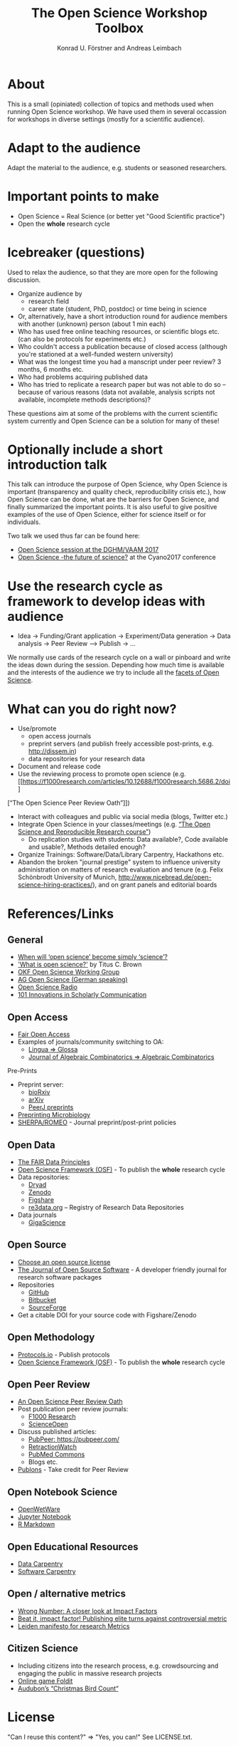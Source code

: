 #+TITLE: The Open Science Workshop Toolbox
#+AUTHOR: Konrad U. Förstner and Andreas Leimbach

* About 

This is a small (opiniated) collection of topics and
methods used when running Open Science workshop. We have used them in
several occassion for workshops in diverse settings (mostly for a
scientific audience).

* Adapt to the audience

Adapt the material to the audience, e.g. students or seasoned researchers.

* Important points to make

- Open Science = Real Science (or better yet "Good Scientific practice")
- Open the **whole** research cycle

* Icebreaker (questions)

Used to relax the audience, so that they are more open for the following discussion.

- Organize audience by
	- research field
	- career state (student, PhD, postdoc) or time being in science
- Or, alternatively, have a short introduction round for audience members with another (unknown) person (about 1 min each)
- Who has used free online teaching resources, or scientific blogs etc. (can also be protocols for experiments etc.)
- Who couldn't access a publication because of closed access (although you're stationed at a well-funded western university)
- What was the longest time you had a manscript under peer review? 3 months, 6 months etc.
- Who had problems acquiring published data
- Who has tried to replicate a research paper but was not able to do so -- because of various reasons (data not available, analysis scripts not available, incomplete methods descriptions)?

These questions aim at some of the problems with the current scientific system currently and Open Science can be a solution for many of these!

* Optionally include a short introduction talk

This talk can introduce the purpose of Open Science, why Open Science is important (transparency and quality check, reproducibility crisis etc.), how Open Science can be done, what are the barriers for Open Science, and finally summarized the important points. It is also useful to give positive examples of the use of Open Science, either for science itself or for individuals.

Two talk we used thus far can be found here:
- [[https://speakerdeck.com/aleimba/vaam-2017][Open Science session at the DGHM/VAAM 2017]]
- [[https://speakerdeck.com/aleimba/cyano2017][Open Science -the future of science?]] at the Cyano2017 conference

* Use the research cycle as framework to develop ideas with audience

- Idea -> Funding/Grant application -> Experiment/Data generation -> Data analysis -> Peer Review --> Publish -> ...

We normally use cards of the research cycle on a wall or pinboard and write the ideas down during the session. Depending how much time is available and the interests of the audience we try to include all the [[https://github.com/OKScienceDE/Facettes_of_Open_Science/blob/master/facettes_of_open_science.png][facets of Open Science]].

* What can **you** do right now?

- Use/promote
	- open access journals
	- preprint servers (and publish freely accessible post-prints, e.g. [[http://dissem.in]])
	- data repositories for your research data
- Document and release code
- Use the reviewing process to promote open science (e.g. [[https://f1000research.com/articles/10.12688/f1000research.5686.2/doi]
[“The Open Science Peer Review Oath”]])
- Interact with colleagues and public via social media (blogs, Twitter etc.)
- Integrate Open Science in your classes/meetings (e.g. [[https://github.com/cbahlai/OSRR_course][“The Open Science and Reproducible Research course”]])
	- Do replication studies with students: Data available?, Code available and usable?, Methods detailed enough?
- Organize Trainings: Software/Data/Library Carpentry, Hackathons etc.
- Abandon the broken "journal prestige" system to influence university administration on matters of research evaluation and tenure (e.g. Felix Schönbrodt University of Munich, [[http://www.nicebread.de/open-science-hiring-practices/]]), and on grant panels and editorial boards

* References/Links

** General

- [[https://genomebiology.biomedcentral.com/articles/10.1186/s13059-015-0669-2][When will ‘open science’ become simply ‘science’?]]
- [[http://ivory.idyll.org/blog/2016-what-is-open-science.html]['What is open science?']] by Titus C. Brown
- [[http://science.okfn.org/][OKF Open Science Working Group]]
- [[https://www.ag-openscience.de/][AG Open Science (German speaking)]]
- [[http://www.openscienceradio.de/][Open Science Radio]]
- [[https://101innovations.wordpress.com/][101 Innovations in Scholarly Communication]]

** Open Access

- [[https://fairoa.org/][Fair Open Access]]
- Examples of journals/community switching to OA:
  - [[https://netzpolitik.org/2017/open-access-transition-von-lingua-zu-glossa-wider-die-die-gnadenlosen-geschaeftspraktiken-elseviers/][Lingua => Glossa]]
  - [[https://svpow.com/2017/07/27/flipping-subscription-journals-to-oa-journal-of-algebraic-combinatorics/][Journal of Algebraic Combinatorics => Algebraic Combinatorics]]

**** Pre-Prints

- Preprint server:
	- [[http://biorxiv.org/][bioRxiv]]
	- [[http://arxiv.org/][arXiv]]
	- [[https://peerj.com/preprints/][PeerJ preprints]]
- [[http://mbio.asm.org/content/8/3/e00438-17.full][Preprinting Microbiology]]
- [[http://www.sherpa.ac.uk/romeo/index.php][SHERPA/ROMEO]] - Journal preprint/post-print policies

** Open Data
- [[https://www.force11.org/group/fairgroup/fairprinciples][The FAIR Data Principles]]
- [[https://osf.io/][Open Science Framework (OSF)]] - To publish the **whole** research cycle
- Data repositories:
	- [[http://datadryad.org/][Dryad]]
	- [[http://www.zenodo.org/][Zenodo]]
	- [[http://figshare.com/][Figshare]]
	- [[http://www.re3data.org/][re3data.org]] – Registry of Research Data Repositories
- Data journals
	- [[http://www.gigasciencejournal.com/][GigaScience]]

** Open Source

- [[https://choosealicense.com/][Choose an open source license]]
- [[http://joss.theoj.org/][The Journal of Open Source Software]] - A developer friendly journal for research software packages
- Repositories
	- [[http://github.com/][GitHub]]
	- [[http://bitbucket.org/][Bitbucket]]
	- [[http://sourceforge.net/][SourceForge]]
- Get a citable DOI for your source code with Figshare/Zenodo

** Open Methodology

- [[https://www.protocols.io/][Protocols.io]] - Publish protocols
- [[https://osf.io/][Open Science Framework (OSF)]] - To publish the **whole** research cycle

** Open Peer Review

- [[https://f1000research.com/articles/3-271/v2][An Open Science Peer Review Oath]]
- Post publication peer review journals:
	- [[http://f1000research.com/][F1000 Research]]
	- [[https://www.scienceopen.com/][ScienceOpen]]
- Discuss published articles:
	- [[PubPeer: https://pubpeer.com/]]
	- [[http://retractionwatch.com/][RetractionWatch]]
	- [[http://www.ncbi.nlm.nih.gov/pubmedcommons/][PubMed Commons]]
	- Blogs etc.
- [[http://publons.com/][Publons]] - Take credit for Peer Review

** Open Notebook Science

- [[http://openwetware.org/][OpenWetWare]]
- [[https://jupyter.org/][Jupyter Notebook]]
- [[http://rmarkdown.rstudio.com/][R Markdown]]

** Open Educational Resources

- [[http://datacarpentry.org/][Data Carpentry]]
- [[https://software-carpentry.org/][Software Carpentry]]

** Open / alternative metrics

- [[https://quantixed.wordpress.com/2015/05/05/wrong-number-a-closer-look-at-impact-factors/][Wrong Number: A closer look at Impact Factors]]
- [[https://www.nature.com/news/beat-it-impact-factor-publishing-elite-turns-against-controversial-metric-1.20224][Beat it, impact factor! Publishing elite turns against controversial metric]]
- [[http://www.leidenmanifesto.org/][Leiden manifesto for research Metrics]]

** Citizen Science

- Including citizens into the research process, e.g. crowdsourcing and engaging the public in massive research projects
- [[http://fold.it/portal/][Online game Foldit]]
- [[https://www.audubon.org/conservation/science][Audubon’s “Christmas Bird Count“]]

* License

"Can I reuse this content?" => "Yes, you can!" See LICENSE.txt.

